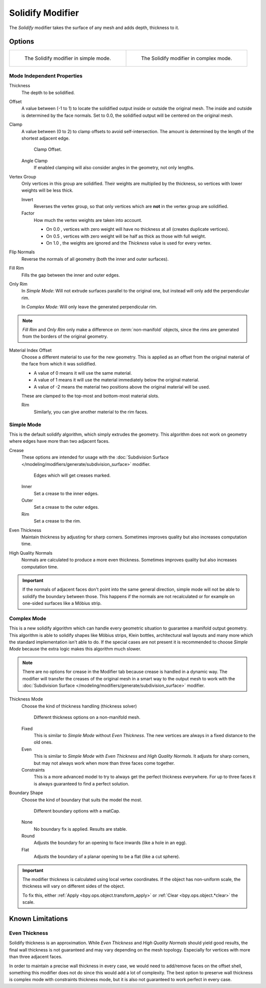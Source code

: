 .. _bpy.types.SolidifyModifier:

*****************
Solidify Modifier
*****************

The *Solidify* modifier takes the surface of any mesh and adds depth, thickness to it.


Options
=======

.. list-table::

   * - .. figure:: /images/modeling_modifiers_generate_solidify_panel-simple.png

          The Solidify modifier in simple mode.

     - .. figure:: /images/modeling_modifiers_generate_solidify_panel-complex.png

          The Solidify modifier in complex mode.


Mode Independent Properties
---------------------------

Thickness
   The depth to be solidified.
Offset
   A value between (-1 to 1) to locate the solidified output inside or outside the original mesh.
   The inside and outside is determined by the face normals.
   Set to 0.0, the solidified output will be centered on the original mesh.
Clamp
   A value between (0 to 2) to clamp offsets to avoid self-intersection.
   The amount is determined by the length of the shortest adjacent edge.

   .. figure:: /images/modeling_modifiers_generate_solidify_clamp.png

      Clamp Offset.

   Angle Clamp
      If enabled clamping will also consider angles in the geometry, not only lengths.

Vertex Group
   Only vertices in this group are solidified. Their weights are multiplied by the thickness,
   so vertices with lower weights will be less thick.

   Invert
      Reverses the vertex group, so that only vertices which are **not** in the vertex group are solidified.
   Factor
      How much the vertex weights are taken into account.

      - On 0.0 , vertices with zero weight will have no thickness at all (creates duplicate vertices).
      - On 0.5 , vertices with zero weight will be half as thick as those with full weight.
      - On 1.0 , the weights are ignored and the *Thickness* value is used for every vertex.

Flip Normals
   Reverse the normals of all geometry (both the inner and outer surfaces).
Fill Rim
   Fills the gap between the inner and outer edges.
Only Rim
   In *Simple Mode*: Will not extrude surfaces parallel to the original one,
   but instead will only add the perpendicular rim.

   In *Complex Mode*: Will only leave the generated perpendicular rim.

.. note::

   *Fill Rim* and *Only Rim* only make a difference on :term:`non-manifold` objects,
   since the rims are generated from the borders of the original geometry.

Material Index Offset
   Choose a different material to use for the new geometry.
   This is applied as an offset from the original material of the face from which it was solidified.

   - A value of 0 means it will use the same material.
   - A value of 1 means it will use the material immediately below the original material.
   - A value of -2 means the material two positions above the original material will be used.

   These are clamped to the top-most and bottom-most material slots.

   Rim
      Similarly, you can give another material to the rim faces.


Simple Mode
-----------

This is the default solidify algorithm, which simply extrudes the geometry.
This algorithm does not work on geometry where edges have more than two adjacent faces.

Crease
   These options are intended for usage with
   the :doc:`Subdivision Surface </modeling/modifiers/generate/subdivision_surface>` modifier.

   .. figure:: /images/modeling_modifiers_generate_solidify_rims.png
      :width: 250px

      Edges which will get creases marked.

   Inner
      Set a crease to the inner edges.
   Outer
      Set a crease to the outer edges.
   Rim
      Set a crease to the rim.
Even Thickness
   Maintain thickness by adjusting for sharp corners.
   Sometimes improves quality but also increases computation time.
High Quality Normals
   Normals are calculated to produce a more even thickness.
   Sometimes improves quality but also increases computation time.

.. important::

   If the normals of adjacent faces don't point into the same general direction, simple mode
   will not be able to solidify the boundary between those. This happens if the normals
   are not recalculated or for example on one-sided surfaces like a Möbius strip.


Complex Mode
------------

This is a new solidify algorithm which can handle every geometric situation to guarantee a manifold output geometry.
This algorithm is able to solidify shapes like Möbius strips, Klein bottles, architectural wall layouts and many more
which the standard implementation isn't able to do. If the special cases are not present it is recommended to
choose *Simple Mode* because the extra logic makes this algorithm much slower.

.. note::

   There are no options for crease in the Modifier tab because crease is handled in a dynamic way.
   The modifier will transfer the creases of the original mesh in a smart way to the output mesh to
   work with the :doc:`Subdivision Surface </modeling/modifiers/generate/subdivision_surface>` modifier.

Thickness Mode
   Choose the kind of thickness handling (thickness solver)

   .. figure:: /images/modeling_modifiers_generate_solidify_thickness-mode.png

      Different thickness options on a non-manifold mesh.

   Fixed
      This is similar to *Simple Mode* without *Even Thickness*.
      The new vertices are always in a fixed distance to the old ones.
   Even
      This is similar to *Simple Mode* with *Even Thickness* and *High Quality Normals*.
      It adjusts for sharp corners, but may not always work when more than three faces come together.
   Constraints
      This is a more advanced model to try to always get the perfect thickness everywhere.
      For up to three faces it is always guaranteed to find a perfect solution.

Boundary Shape
   Choose the kind of boundary that suits the model the most.

   .. figure:: /images/modeling_modifiers_generate_solidify_boundary-shape.png

      Different boundary options with a matCap.

   None
      No boundary fix is applied. Results are stable.
   Round
      Adjusts the boundary for an opening to face inwards (like a hole in an egg).
   Flat
      Adjusts the boundary of a planar opening to be a flat (like a cut sphere).

.. important::

   The modifier thickness is calculated using local vertex coordinates. If the object has non-uniform scale,
   the thickness will vary on different sides of the object.

   To fix this, either :ref:`Apply <bpy.ops.object.transform_apply>`
   or :ref:`Clear <bpy.ops.object.*clear>` the scale.


Known Limitations
=================

Even Thickness
--------------

Solidify thickness is an approximation.
While *Even Thickness* and *High Quality Normals* should yield good results,
the final wall thickness is not guaranteed and may vary depending on the mesh topology.
Especially for vertices with more than three adjacent faces.

In order to maintain a precise wall thickness in every case, we would need to add/remove faces on
the offset shell, something this modifier does not do since this would add a lot of complexity.
The best option to preserve wall thickness is complex mode with constraints thickness mode,
but it is also not guaranteed to work perfect in every case.
